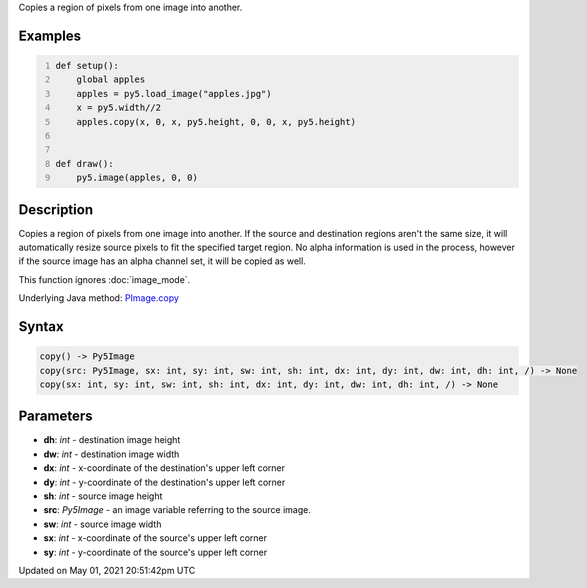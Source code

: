 .. title: Py5Image.copy()
.. slug: py5image_copy
.. date: 2021-05-01 20:51:42 UTC+00:00
.. tags:
.. category:
.. link:
.. description: py5 Py5Image.copy() documentation
.. type: text

Copies a region of pixels from one image into another.

Examples
========

.. raw:: html

    <div class="example-table">

.. raw:: html

    <div class="example-row"><div class="example-cell-image">

.. image:: /images/reference/Py5Image_copy_0.png
    :alt: example picture for copy()

.. raw:: html

    </div><div class="example-cell-code">

.. code:: python
    :number-lines:

    def setup():
        global apples
        apples = py5.load_image("apples.jpg")
        x = py5.width//2
        apples.copy(x, 0, x, py5.height, 0, 0, x, py5.height)


    def draw():
        py5.image(apples, 0, 0)

.. raw:: html

    </div></div>

.. raw:: html

    </div>

Description
===========

Copies a region of pixels from one image into another. If the source and destination regions aren't the same size, it will automatically resize source pixels to fit the specified target region. No alpha information is used in the process, however if the source image has an alpha channel set, it will be copied as well.

This function ignores :doc:`image_mode`.

Underlying Java method: `PImage.copy <https://processing.org/reference/PImage_copy_.html>`_

Syntax
======

.. code:: python

    copy() -> Py5Image
    copy(src: Py5Image, sx: int, sy: int, sw: int, sh: int, dx: int, dy: int, dw: int, dh: int, /) -> None
    copy(sx: int, sy: int, sw: int, sh: int, dx: int, dy: int, dw: int, dh: int, /) -> None

Parameters
==========

* **dh**: `int` - destination image height
* **dw**: `int` - destination image width
* **dx**: `int` - x-coordinate of the destination's upper left corner
* **dy**: `int` - y-coordinate of the destination's upper left corner
* **sh**: `int` - source image height
* **src**: `Py5Image` - an image variable referring to the source image.
* **sw**: `int` - source image width
* **sx**: `int` - x-coordinate of the source's upper left corner
* **sy**: `int` - y-coordinate of the source's upper left corner


Updated on May 01, 2021 20:51:42pm UTC

